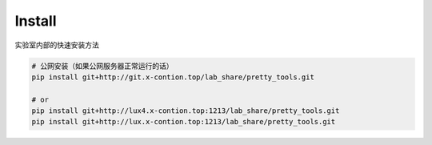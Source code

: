 Install
=====================

实验室内部的快速安装方法

.. code-block:: sh

    # 公网安装（如果公网服务器正常运行的话）
    pip install git+http://git.x-contion.top/lab_share/pretty_tools.git

    # or
    pip install git+http://lux4.x-contion.top:1213/lab_share/pretty_tools.git
    pip install git+http://lux.x-contion.top:1213/lab_share/pretty_tools.git

